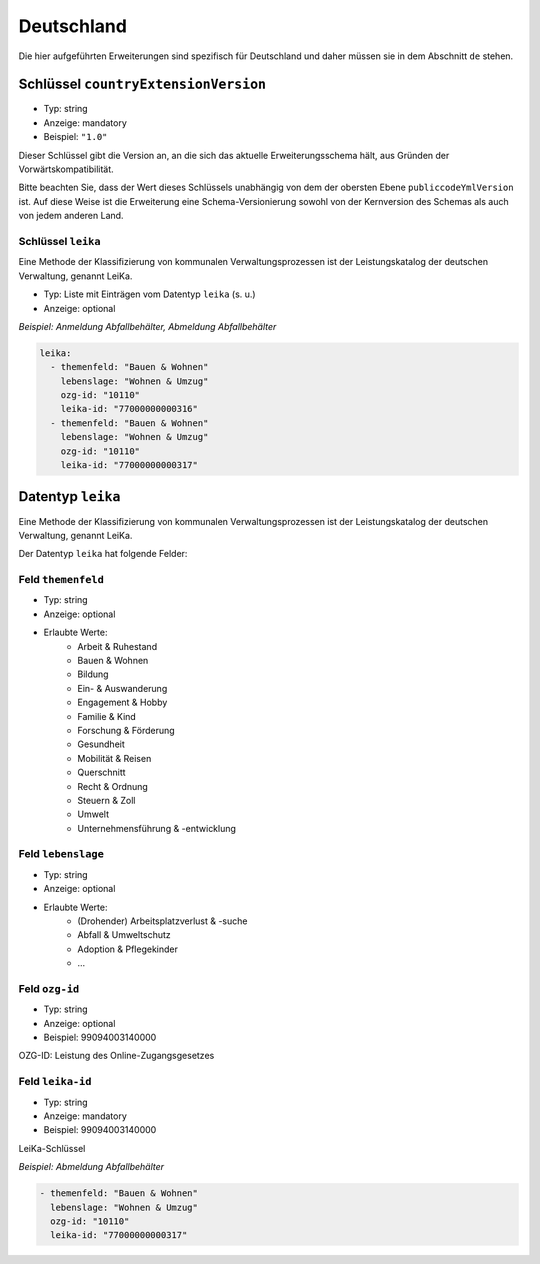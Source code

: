 .. _german-extensions:

Deutschland
-----------

Die hier aufgeführten Erweiterungen sind spezifisch für Deutschland und daher 
müssen sie in dem Abschnitt ``de`` stehen. 


Schlüssel ``countryExtensionVersion``
~~~~~~~~~~~~~~~~~~~~~~~~~~~~~~~~~~~~~~

- Typ: string
- Anzeige: mandatory
- Beispiel: ``"1.0"``


Dieser Schlüssel gibt die Version an, an die sich das aktuelle Erweiterungsschema hält,
aus Gründen der Vorwärtskompatibilität.

Bitte beachten Sie, dass der Wert dieses Schlüssels unabhängig von dem der obersten Ebene ``publiccodeYmlVersion`` ist. Auf diese Weise ist die Erweiterung eine
Schema-Versionierung sowohl von der Kernversion des Schemas als auch von jedem anderen Land.



Schlüssel ``leika``
''''''''''''''''''''
Eine Methode der Klassifizierung von kommunalen Verwaltungsprozessen ist der Leistungskatalog der deutschen Verwaltung, genannt LeiKa.

- Typ: Liste mit Einträgen vom Datentyp  ``leika`` (s. u.)
- Anzeige: optional

*Beispiel: Anmeldung Abfallbehälter, Abmeldung Abfallbehälter*

.. code:: yaml

  leika:
    - themenfeld: "Bauen & Wohnen"
      lebenslage: "Wohnen & Umzug"
      ozg-id: "10110"
      leika-id: "77000000000316"
    - themenfeld: "Bauen & Wohnen"
      lebenslage: "Wohnen & Umzug"
      ozg-id: "10110"
      leika-id: "77000000000317"



Datentyp  ``leika``
~~~~~~~~~~~~~~~~~~~
Eine Methode der Klassifizierung von kommunalen Verwaltungsprozessen ist der Leistungskatalog der deutschen Verwaltung, genannt LeiKa.

Der Datentyp ``leika`` hat folgende Felder:

Feld ``themenfeld``
''''''''''''''''''''
- Typ: string
- Anzeige: optional
- Erlaubte Werte: 
      - Arbeit & Ruhestand
      - Bauen & Wohnen
      - Bildung
      - Ein- & Auswanderung 
      - Engagement & Hobby
      - Familie & Kind
      - Forschung & Förderung
      - Gesundheit
      - Mobilität & Reisen
      - Querschnitt
      - Recht & Ordnung
      - Steuern & Zoll
      - Umwelt
      - Unternehmensführung & -entwicklung 

Feld ``lebenslage``
''''''''''''''''''''''''''''''
- Typ: string
- Anzeige: optional
- Erlaubte Werte: 
      - (Drohender) Arbeitsplatzverlust & -suche
      - Abfall & Umweltschutz
      - Adoption & Pflegekinder
      - ...

Feld ``ozg-id``
''''''''''''''''''''''
- Typ: string
- Anzeige: optional
- Beispiel: 99094003140000

OZG-ID: Leistung des Online-Zugangsgesetzes


Feld ``leika-id``
''''''''''''''''''''''
- Typ: string
- Anzeige: mandatory
- Beispiel: 99094003140000

LeiKa-Schlüssel

*Beispiel: Abmeldung Abfallbehälter*

.. code:: yaml

   - themenfeld: "Bauen & Wohnen"
     lebenslage: "Wohnen & Umzug"
     ozg-id: "10110"
     leika-id: "77000000000317"

